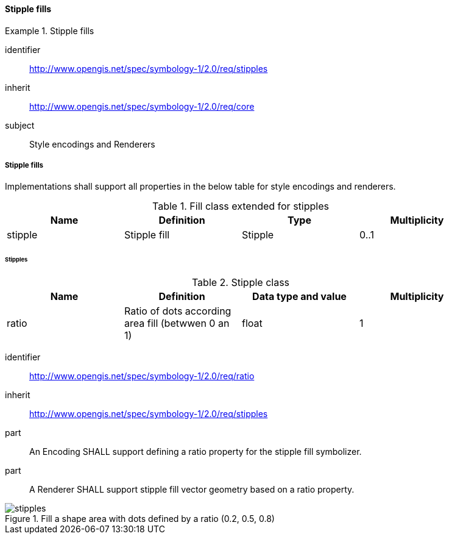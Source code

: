 // NOTE: Including an extra heading level for conformance class alone in their section
==== Stipple fills

[[rc_table-stipples]]

[requirements_class]
.Stipple fills
====
[%metadata]
identifier:: http://www.opengis.net/spec/symbology-1/2.0/req/stipples
inherit:: http://www.opengis.net/spec/symbology-1/2.0/req/core
subject:: Style encodings and Renderers
====

[[req-stipples]]
===== Stipple fills

Implementations shall support all properties in the below table for style encodings and renderers.

.Fill class extended for stipples
[width="90%",options="header"]
|===
| Name           | Definition       | Type         | Multiplicity
| stipple   | Stipple fill    | Stipple | 0..1
|===

====== Stipples

.Stipple class
[width="90%",options="header"]
|===
| Name       | Definition      | Data type and value   | Multiplicity
| ratio      | Ratio of dots according area fill (betwwen 0 an 1)           | float                 | 1
|===

[requirement]
====
[%metadata]
identifier:: http://www.opengis.net/spec/symbology-1/2.0/req/ratio
inherit:: http://www.opengis.net/spec/symbology-1/2.0/req/stipples
part:: An Encoding SHALL support defining a ratio property for the stipple fill symbolizer.
part:: A Renderer SHALL support stipple fill vector geometry based on a ratio property.

.Fill a shape area with dots defined by a ratio (0.2, 0.5, 0.8)
image::figures/stipples.png[]
====


